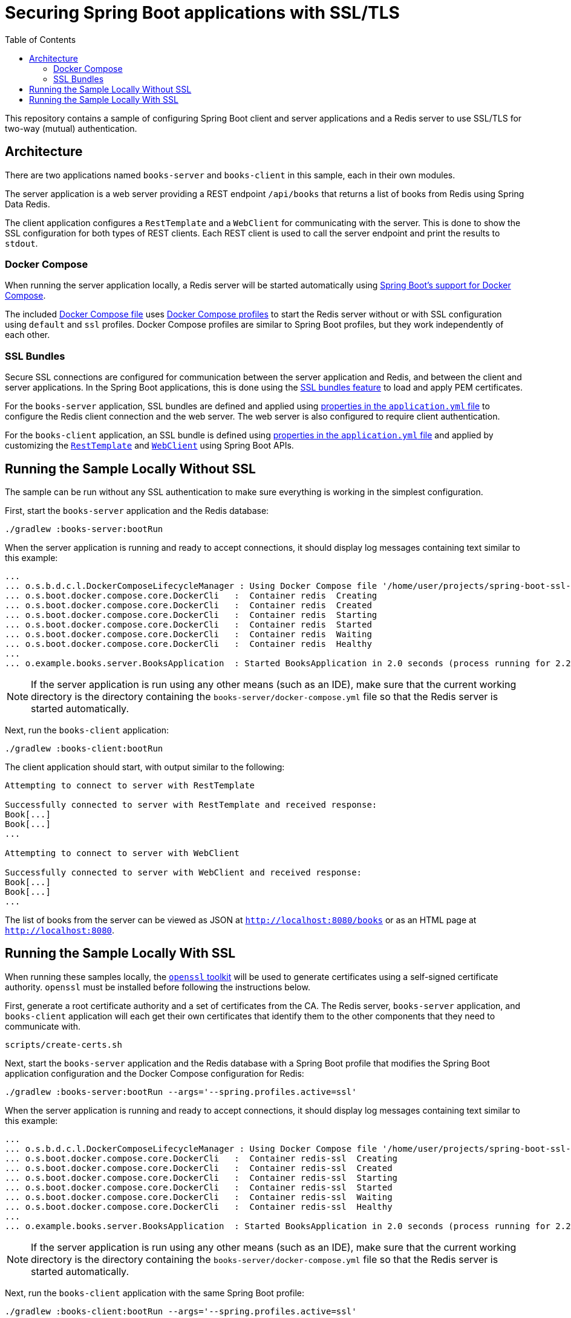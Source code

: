 :spring-boot-docs: https://docs.spring.io/spring-boot/docs/3.1.x/reference/htmlsingle

= Securing Spring Boot applications with SSL/TLS
:toc:

This repository contains a sample of configuring Spring Boot client and server applications and a Redis server to use SSL/TLS for two-way (mutual) authentication.

== Architecture

There are two applications named `books-server` and `books-client` in this sample, each in their own modules.

The server application is a web server providing a REST endpoint `/api/books` that returns a list of books from Redis using Spring Data Redis.

The client application configures a `RestTemplate` and a `WebClient` for communicating with the server.
This is done to show the SSL configuration for both types of REST clients.
Each REST client is used to call the server endpoint and print the results to `stdout`.

=== Docker Compose

When running the server application locally, a Redis server will be started automatically using {spring-boot-docs}/#features.docker-compose[Spring Boot's support for Docker Compose].

The included link:books-server/docker-compose.yml[Docker Compose file] uses https://docs.docker.com/compose/profiles/[Docker Compose profiles] to start the Redis server without or with SSL configuration using `default` and `ssl` profiles.
Docker Compose profiles are similar to Spring Boot profiles, but they work independently of each other.

=== SSL Bundles

Secure SSL connections are configured for communication between the server application and Redis, and between the client and server applications.
In the Spring Boot applications, this is done using the {spring-boot-docs}/#features.ssl[SSL bundles feature] to load and apply PEM certificates.

For the `books-server` application, SSL bundles are defined and applied using link:books-server/src/main/resources/application.yml[properties in the `application.yml` file] to configure the Redis client connection and the web server.
The web server is also configured to require client authentication.

For the `books-client` application, an SSL bundle is defined using link:books-client/src/main/resources/application.yml[properties in the `application.yml` file] and applied by customizing the link:books-client/src/main/java/org/example/books/client/RestTemplateConfiguration.java[`RestTemplate`] and link:books-client/src/main/java/org/example/books/client/WebClientConfiguration.java[`WebClient`] using Spring Boot APIs.

== Running the Sample Locally Without SSL

The sample can be run without any SSL authentication to make sure everything is working in the simplest configuration.

First, start the `books-server` application and the Redis database:

[source,bash]
----
./gradlew :books-server:bootRun
----

When the server application is running and ready to accept connections, it should display log messages containing text similar to this example:

[source]
----
...
... o.s.b.d.c.l.DockerComposeLifecycleManager : Using Docker Compose file '/home/user/projects/spring-boot-ssl-demo/books-server/docker-compose.yml'
... o.s.boot.docker.compose.core.DockerCli   :  Container redis  Creating
... o.s.boot.docker.compose.core.DockerCli   :  Container redis  Created
... o.s.boot.docker.compose.core.DockerCli   :  Container redis  Starting
... o.s.boot.docker.compose.core.DockerCli   :  Container redis  Started
... o.s.boot.docker.compose.core.DockerCli   :  Container redis  Waiting
... o.s.boot.docker.compose.core.DockerCli   :  Container redis  Healthy
...
... o.example.books.server.BooksApplication  : Started BooksApplication in 2.0 seconds (process running for 2.2)
----

NOTE: If the server application is run using any other means (such as an IDE), make sure that the current working directory is the directory containing the `books-server/docker-compose.yml` file so that the Redis server is started automatically.

Next, run the `books-client` application:

[source,bash]
----
./gradlew :books-client:bootRun
----

The client application should start, with output similar to the following:

[source]
----
Attempting to connect to server with RestTemplate

Successfully connected to server with RestTemplate and received response:
Book[...]
Book[...]
...

Attempting to connect to server with WebClient

Successfully connected to server with WebClient and received response:
Book[...]
Book[...]
...
----

The list of books from the server can be viewed as JSON at `http://localhost:8080/books` or as an HTML page at `http://localhost:8080`.

== Running the Sample Locally With SSL

When running these samples locally, the https://www.openssl.org/[`openssl` toolkit] will be used to generate certificates using a self-signed certificate authority.
`openssl` must be installed before following the instructions below.

First, generate a root certificate authority and a set of certificates from the CA.
The Redis server, `books-server` application, and `books-client` application will each get their own certificates that identify them to the other components that they need to communicate with.

[source,bash]
----
scripts/create-certs.sh
----

Next, start the `books-server` application and the Redis database with a Spring Boot profile that modifies the Spring Boot application configuration and the Docker Compose configuration for Redis:

[source,bash]
----
./gradlew :books-server:bootRun --args='--spring.profiles.active=ssl'
----

When the server application is running and ready to accept connections, it should display log messages containing text similar to this example:

[source]
----
...
... o.s.b.d.c.l.DockerComposeLifecycleManager : Using Docker Compose file '/home/user/projects/spring-boot-ssl-demo/books-server/docker-compose.yml'
... o.s.boot.docker.compose.core.DockerCli   :  Container redis-ssl  Creating
... o.s.boot.docker.compose.core.DockerCli   :  Container redis-ssl  Created
... o.s.boot.docker.compose.core.DockerCli   :  Container redis-ssl  Starting
... o.s.boot.docker.compose.core.DockerCli   :  Container redis-ssl  Started
... o.s.boot.docker.compose.core.DockerCli   :  Container redis-ssl  Waiting
... o.s.boot.docker.compose.core.DockerCli   :  Container redis-ssl  Healthy
...
... o.example.books.server.BooksApplication  : Started BooksApplication in 2.0 seconds (process running for 2.2)
----

NOTE: If the server application is run using any other means (such as an IDE), make sure that the current working directory is the directory containing the `books-server/docker-compose.yml` file so that the Redis server is started automatically.

Next, run the `books-client` application with the same Spring Boot profile:

[source,bash]
----
./gradlew :books-client:bootRun --args='--spring.profiles.active=ssl'
----

The client application should start, with output similar to the following:

[source]
----
Attempting to connect to server with RestTemplate

Successfully connected to server with RestTemplate and received response:
Book[...]
Book[...]
...

Attempting to connect to server with WebClient

Successfully connected to server with WebClient and received response:
Book[...]
Book[...]
...
----

The list of books from the server can be viewed as JSON at `http://localhost:8080/books` or as an HTML page at `http://localhost:8080`.
